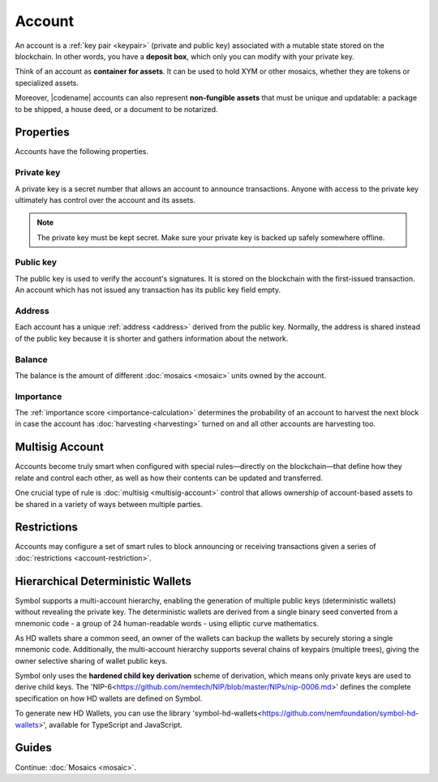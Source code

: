#######
Account
#######

An account is a :ref:`key pair <keypair>` (private and public key) associated with a mutable state stored on the blockchain.
In other words, you have a **deposit box**, which only you can modify with your private key.

Think of an account as **container for assets**.
It can be used to hold XYM or other mosaics, whether they are tokens or specialized assets.

Moreover, |codename| accounts can also represent **non-fungible assets** that must be unique and updatable: a package to be shipped, a house deed, or a document to be notarized.

**********
Properties
**********

Accounts have the following properties.

Private key
===========

A private key is a secret number that allows an account to announce transactions.
Anyone with access to the private key ultimately has control over the account and its assets.

.. note:: The private key must be kept secret. Make sure your private key is backed up safely somewhere offline.

Public key
==========

The public key is used to verify the account's signatures.
It is stored on the blockchain with the first-issued transaction.
An account which has not issued any transaction has its public key field empty.

Address
=======

Each account has a unique :ref:`address <address>` derived from the public key.
Normally, the address is shared instead of the public key because it is shorter and gathers information about the network.

Balance
=======

The balance is the amount of different :doc:`mosaics <mosaic>` units owned by the account.

Importance
==========

The :ref:`importance score <importance-calculation>` determines the probability of an account to harvest the next block in case the account has :doc:`harvesting <harvesting>` turned on and all other accounts are harvesting too.

****************
Multisig Account
****************

Accounts become truly smart when configured with special rules—directly on the blockchain—that define how they relate and control each other, as well as how their contents can be updated and transferred.

One crucial type of rule is :doc:`multisig <multisig-account>` control that allows ownership of account-based assets to be shared in a variety of ways between multiple parties.

************
Restrictions
************

Accounts may configure a set of smart rules to block announcing or receiving transactions given a series of :doc:`restrictions <account-restriction>`.

**********************************
Hierarchical Deterministic Wallets
**********************************

Symbol supports a multi-account hierarchy, enabling the generation of multiple public keys (deterministic wallets) without revealing the private key. The deterministic wallets are derived from a single binary seed converted from a mnemonic code - a group of 24 human-readable words - using elliptic curve mathematics.

As HD wallets share a common seed, an owner of the wallets can backup the wallets by securely storing a single mnemonic code. Additionally, the multi-account hierarchy supports several chains of keypairs (multiple trees), giving the owner selective sharing of wallet public keys.

Symbol only uses the **hardened child key derivation** scheme of derivation, which means only private keys are used to derive child keys. The 'NIP-6<https://github.com/nemtech/NIP/blob/master/NIPs/nip-0006.md>' defines the complete specification on how HD wallets are defined on Symbol.

To generate new HD Wallets, you can use the library 'symbol-hd-wallets<https://github.com/nemfoundation/symbol-hd-wallets>', available for TypeScript and JavaScript.

******
Guides
******

.. postlist::
    :category: Account
    :date: %A, %B %d, %Y
    :format: {title}
    :list-style: circle
    :excerpts:
    :sort:

Continue: :doc:`Mosaics <mosaic>`.
